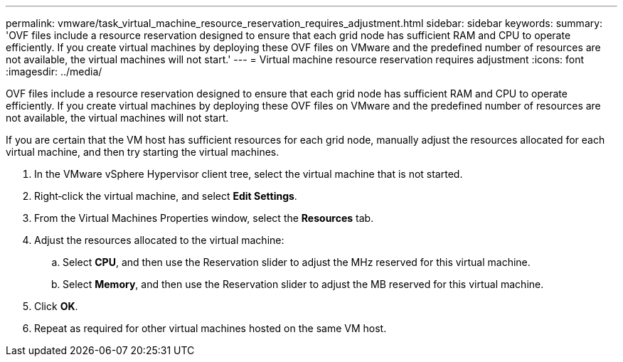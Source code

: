 ---
permalink: vmware/task_virtual_machine_resource_reservation_requires_adjustment.html
sidebar: sidebar
keywords: 
summary: 'OVF files include a resource reservation designed to ensure that each grid node has sufficient RAM and CPU to operate efficiently. If you create virtual machines by deploying these OVF files on VMware and the predefined number of resources are not available, the virtual machines will not start.'
---
= Virtual machine resource reservation requires adjustment
:icons: font
:imagesdir: ../media/

[.lead]
OVF files include a resource reservation designed to ensure that each grid node has sufficient RAM and CPU to operate efficiently. If you create virtual machines by deploying these OVF files on VMware and the predefined number of resources are not available, the virtual machines will not start.

If you are certain that the VM host has sufficient resources for each grid node, manually adjust the resources allocated for each virtual machine, and then try starting the virtual machines.

. In the VMware vSphere Hypervisor client tree, select the virtual machine that is not started.
. Right‐click the virtual machine, and select *Edit Settings*.
. From the Virtual Machines Properties window, select the *Resources* tab.
. Adjust the resources allocated to the virtual machine:
 .. Select *CPU*, and then use the Reservation slider to adjust the MHz reserved for this virtual machine.
 .. Select *Memory*, and then use the Reservation slider to adjust the MB reserved for this virtual machine.
. Click *OK*.
. Repeat as required for other virtual machines hosted on the same VM host.
